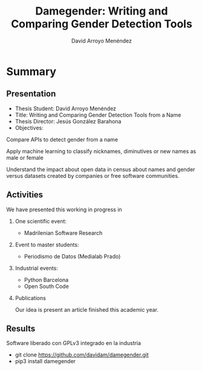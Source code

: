 #+TITLE: Damegender: Writing and Comparing Gender Detection Tools
#+AUTHOR: David Arroyo Menéndez
#+OPTIONS: H:2 toc:nil num:t
#+LATEX_CLASS: beamer
#+LATEX_CLASS_OPTIONS: [presentation]
#+BEAMER_THEME: Madrid
#+COLUMNS: %45ITEM %10BEAMER_ENV(Env) %10BEAMER_ACT(Act) %4BEAMER_COL(Col) %8BEAMER_OPT(Opt)

* Summary
** Presentation
+ Thesis Student: David Arroyo Menéndez
+ Title: Writing and Comparing Gender Detection Tools from a Name
+ Thesis Director: Jesús González Barahona
+ Objectives:

Compare APIs to detect gender from a name

Apply machine learning to classify nicknames, diminutives or new names
as male or female

Understand the impact about open data in census about names and gender
versus datasets created by companies or free software communities.

** Activities

We have presented this working in progress in

*** One scientific event:
+ Madrilenian Software Research

*** Event to master students:
+ Periodismo de Datos (Medialab Prado)

*** Industrial events:
+ Python Barcelona
+ Open South Code

*** Publications
Our idea is present an article finished this academic year.

** Results

Software liberado con GPLv3 integrado en la industria
+ git clone https://github.com/davidam/damegender.git
+ pip3 install damegender
